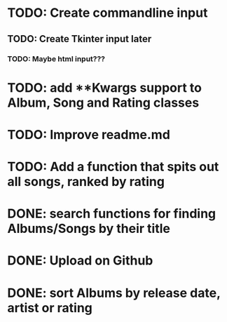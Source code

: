 * TODO: Create commandline input
** TODO: Create Tkinter input later
*** TODO: Maybe html input???
* TODO: add **Kwargs support to Album, Song and Rating classes
* TODO: Improve readme.md
* TODO: Add a function that spits out all songs, ranked by rating
* DONE: search functions for finding Albums/Songs by their title
* DONE: Upload on Github
* DONE: sort Albums by release date, artist or rating